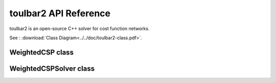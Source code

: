 .. _api_ref_toulbar2:

======================
toulbar2 API Reference
======================

toulbar2 is an open-source C++ solver for cost function networks.

See : :download:`Class Diagram<../../doc/toulbar2-class.pdf>`.

WeightedCSP class
=================

.. doxygenclass:: WeightedCSP
   :members:

WeightedCSPSolver class
=======================

.. doxygenclass:: WeightedCSPSolver
   :members:

